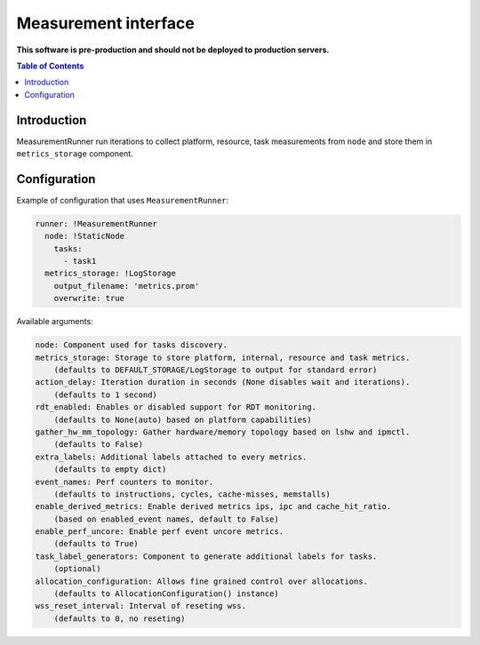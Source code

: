 =====================
Measurement interface
=====================

**This software is pre-production and should not be deployed to production servers.**

.. contents:: Table of Contents

Introduction
------------
MeasurementRunner run iterations to collect platform, resource, task measurements from ``node`` and store them in ``metrics_storage`` component.

Configuration
-------------

Example of configuration that uses ``MeasurementRunner``:

.. code:: yaml

        runner: !MeasurementRunner
          node: !StaticNode
            tasks:
              - task1
          metrics_storage: !LogStorage
            output_filename: 'metrics.prom'
            overwrite: true

Available arguments:

.. code:: text

        node: Component used for tasks discovery.
        metrics_storage: Storage to store platform, internal, resource and task metrics.
            (defaults to DEFAULT_STORAGE/LogStorage to output for standard error)
        action_delay: Iteration duration in seconds (None disables wait and iterations).
            (defaults to 1 second)
        rdt_enabled: Enables or disabled support for RDT monitoring.
            (defaults to None(auto) based on platform capabilities)
        gather_hw_mm_topology: Gather hardware/memory topology based on lshw and ipmctl.
            (defaults to False)
        extra_labels: Additional labels attached to every metrics.
            (defaults to empty dict)
        event_names: Perf counters to monitor.
            (defaults to instructions, cycles, cache-misses, memstalls)
        enable_derived_metrics: Enable derived metrics ips, ipc and cache_hit_ratio.
            (based on enabled_event names, default to False)
        enable_perf_uncore: Enable perf event uncore metrics.
            (defaults to True)
        task_label_generators: Component to generate additional labels for tasks.
            (optional)
        allocation_configuration: Allows fine grained control over allocations.
            (defaults to AllocationConfiguration() instance)
        wss_reset_interval: Interval of reseting wss.
            (defaults to 0, no reseting)

